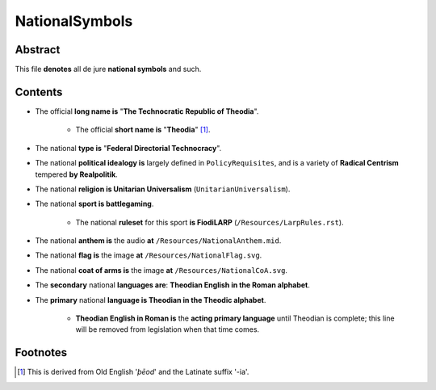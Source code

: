 NationalSymbols
############################################################

Abstract
============================================================

This file **denotes** all de jure **national symbols** and such.

Contents
============================================================

- The official **long name is** "**The Technocratic Republic of Theodia**".

    - The official **short name is** "**Theodia**" [1]_.

- The national **type is** "**Federal Directorial Technocracy**".

- The national **political idealogy is** largely defined in ``PolicyRequisites``, and is a variety of **Radical Centrism** tempered **by Realpolitik**.

- The national **religion is Unitarian Universalism** (``UnitarianUniversalism``).

- The national **sport is battlegaming**.

    - The national **ruleset** for this sport **is FiodiLARP** (``/Resources/LarpRules.rst``).

- The national **anthem is** the audio **at** ``/Resources/NationalAnthem.mid``.

- The national **flag is** the image **at** ``/Resources/NationalFlag.svg``.

- The national **coat of arms is** the image **at** ``/Resources/NationalCoA.svg``.

- The **secondary** national **languages are**:  **Theodian English in the Roman alphabet**.

- The **primary** national **language is Theodian in the Theodic alphabet**.

    - **Theodian English in Roman is** the **acting primary language** until Theodian is complete;  this line will be removed from legislation when that time comes.

Footnotes
============================================================

.. [1]  This is derived from Old English '*þēod*' and the Latinate suffix '-ia'.
